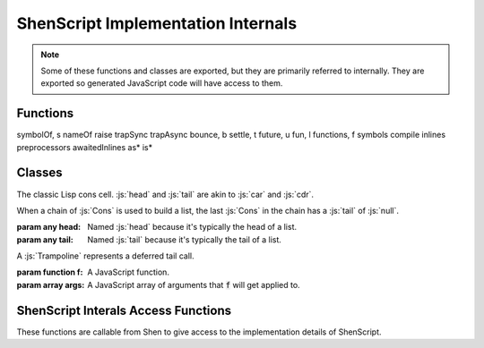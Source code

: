 ShenScript Implementation Internals
===================================

.. note:: Some of these functions and classes are exported, but they are primarily referred to internally. They are exported so generated JavaScript code will have access to them.

Functions
---------

symbolOf, s
nameOf
raise
trapSync
trapAsync
bounce, b
settle, t
future, u
fun, l
functions, f
symbols
compile
inlines
preprocessors
awaitedInlines
as*
is*

Classes
-------

.. class:: Cons(head, tail)

   The classic Lisp cons cell. :js:`head` and :js:`tail` are akin to :js:`car` and :js:`cdr`.

   When a chain of :js:`Cons` is used to build a list, the last :js:`Cons` in the chain has a :js:`tail` of :js:`null`.

   :param any head: Named :js:`head` because it's typically the head of a list.
   :param any tail: Named :js:`tail` because it's typically the tail of a list.

.. class:: Trampoline(f, args)

   A :js:`Trampoline` represents a deferred tail call.

   :param function f: A JavaScript function.
   :param array args: A JavaScript array of arguments that :code:`f` will get applied to.

.. function:: bounce(f, args)

   Creates a :js:`Trampoline`.

   :param function f: A JavaScript function.
   :param args:       A variadic parameter containing any values.
   :returns:          A :js:`Trampoline`.

.. function:: settle(x)

   If given a trampoline, runs trampoline and checks if result is a trampoline, in which case that is then run. Process repeats until result is not a trampoline. Never returns a trampoline. Potentially any function in :js:`functions` will need to be settled after being called to get a useful value.

   :param any x: May be a :js:`Trampoline`, which will be run, or any other value, which will be returned immediately.
   :returns:     Final non-trampoline result.

.. function:: future(x)

   Same purpose as :js:`settle`, but works asynchronously and will always return a :js:`Promise`, which will yield and non-trampoline value.

   :param any x: May or may not be a :js:`Promise` and may be a :js:`Trampoline`, which will be run, or any other value, which will be returned immediately.
   :returns:     Final non-trampoline result wrapped in a :js:`Promise`.

ShenScript Interals Access Functions
------------------------------------

These functions are callable from Shen to give access to the implementation details of ShenScript.

.. function:: shen-script.lookup-function

   Allows lookup of global function by name instead of building wrapper lambdas or the like.

   :param symbol Name: Name of function to lookup.
   :returns:           Shen function by that name, or :shen:`[]` when function does not exist.

.. function:: shen-script.$

   Provides access to the ShenScript environment object, which when combined with :code:`js` interop functions, allows arbitrary manipulation of the port's implementation details from Shen.

   :returns: ShenScript environment object.

.. function:: shen-script.boolean.js->shen

   Converts a JavaScript boolean to a Shen boolean. Any truthy value counts as JavaScript :js:`true` and any falsy value counts as JavaScript :js:`false`.

   :param any X: Accepts any value as an argument.
   :returns:     A Shen boolean.

.. function:: shen-script.boolean.shen->js

   Converts a Shen boolean to a JavaScript boolean.

   :param boolean X: A Shen boolean.
   :returns:         A JavaScript boolean.
   :throws:          Error if argument is not a Shen boolean.
